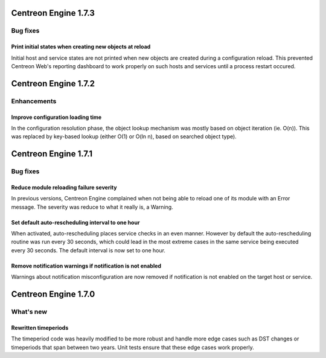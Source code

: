 =====================
Centreon Engine 1.7.3
=====================

*********
Bug fixes
*********

Print initial states when creating new objects at reload
========================================================

Initial host and service states are not printed when new objects are
created during a configuration reload. This prevented Centreon Web's
reporting dashboard to work properly on such hosts and services until
a process restart occured.

=====================
Centreon Engine 1.7.2
=====================

************
Enhancements
************

Improve configuration loading time
==================================

In the configuration resolution phase, the object lookup mechanism was
mostly based on object iteration (ie. O(n)). This was replaced by
key-based lookup (either O(1) or O(ln n), based on searched object
type).

=====================
Centreon Engine 1.7.1
=====================

*********
Bug fixes
*********

Reduce module reloading failure severity
========================================

In previous versions, Centreon Engine complained when not being able to
reload one of its module with an Error message. The severity was reduce
to what it really is, a Warning.

Set default auto-rescheduling interval to one hour
==================================================

When activated, auto-rescheduling places service checks in an even
manner. However by default the auto-rescheduling routine was run every
30 seconds, which could lead in the most extreme cases in the same
service being executed every 30 seconds. The default interval is now set
to one hour.

Remove notification warnings if notification is not enabled
===========================================================

Warnings about notification misconfiguration are now removed if
notification is not enabled on the target host or service.

=====================
Centreon Engine 1.7.0
=====================

**********
What's new
**********

Rewritten timeperiods
=====================

The timeperiod code was heavily modified to be more robust and handle
more edge cases such as DST changes or timeperiods that span between
two years. Unit tests ensure that these edge cases work properly.
